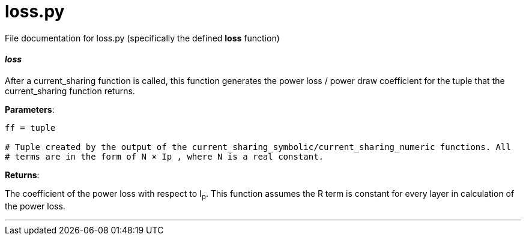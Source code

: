 :score: _

= loss.py 

File documentation for loss.py (specifically the defined *loss* function) 

==== _loss_ [[id,loss]]

After a current_sharing function is called, this function generates the power loss / power draw coefficient for the tuple that the current_sharing function returns.

*Parameters*:

[source,python]
----
ff = tuple

# Tuple created by the output of the current_sharing_symbolic/current_sharing_numeric functions. All
# terms are in the form of N × Ip , where N is a real constant. 
----

*Returns*:

The coefficient of the power loss with respect to I~p~. This function assumes the R term is constant for every layer in calculation of the power loss.  

'''
:hardbreaks:
